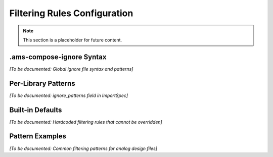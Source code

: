 Filtering Rules Configuration
=============================

.. note::
   This section is a placeholder for future content.

.ams-compose-ignore Syntax
---------------------------

*[To be documented: Global ignore file syntax and patterns]*

Per-Library Patterns
---------------------

*[To be documented: ignore_patterns field in ImportSpec]*

Built-in Defaults
-----------------

*[To be documented: Hardcoded filtering rules that cannot be overridden]*

Pattern Examples
----------------

*[To be documented: Common filtering patterns for analog design files]*